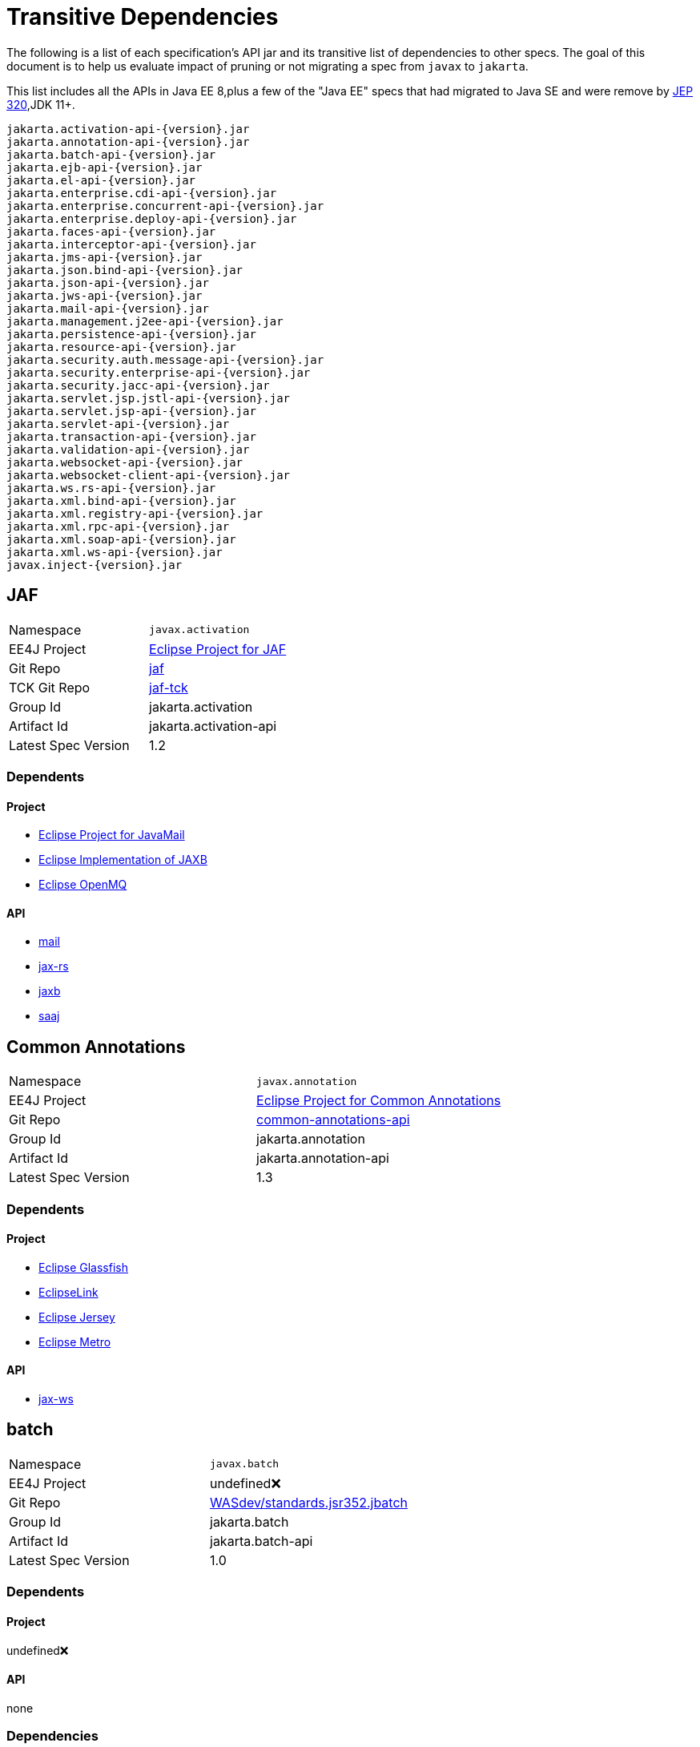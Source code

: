# Transitive Dependencies

The following is a list of each specification's API jar and its transitive list of dependencies to other specs.  The goal of this document is to help us evaluate impact of pruning or not migrating a spec from `javax` to `jakarta`.

This list includes all the APIs in Java EE 8,plus a few of the "Java EE" specs that had migrated to Java SE and were remove by link:https://openjdk.java.net/jeps/320[JEP 320],JDK 11+.

```
jakarta.activation-api-{version}.jar
jakarta.annotation-api-{version}.jar
jakarta.batch-api-{version}.jar
jakarta.ejb-api-{version}.jar
jakarta.el-api-{version}.jar
jakarta.enterprise.cdi-api-{version}.jar
jakarta.enterprise.concurrent-api-{version}.jar
jakarta.enterprise.deploy-api-{version}.jar
jakarta.faces-api-{version}.jar
jakarta.interceptor-api-{version}.jar
jakarta.jms-api-{version}.jar
jakarta.json.bind-api-{version}.jar
jakarta.json-api-{version}.jar
jakarta.jws-api-{version}.jar
jakarta.mail-api-{version}.jar
jakarta.management.j2ee-api-{version}.jar
jakarta.persistence-api-{version}.jar
jakarta.resource-api-{version}.jar
jakarta.security.auth.message-api-{version}.jar
jakarta.security.enterprise-api-{version}.jar
jakarta.security.jacc-api-{version}.jar
jakarta.servlet.jsp.jstl-api-{version}.jar
jakarta.servlet.jsp-api-{version}.jar
jakarta.servlet-api-{version}.jar
jakarta.transaction-api-{version}.jar
jakarta.validation-api-{version}.jar
jakarta.websocket-api-{version}.jar
jakarta.websocket-client-api-{version}.jar
jakarta.ws.rs-api-{version}.jar
jakarta.xml.bind-api-{version}.jar
jakarta.xml.registry-api-{version}.jar
jakarta.xml.rpc-api-{version}.jar
jakarta.xml.soap-api-{version}.jar
jakarta.xml.ws-api-{version}.jar
javax.inject-{version}.jar
```

[#jaf]
== JAF

|=======
|Namespace | `javax.activation`
|EE4J Project | link:https://projects.eclipse.org/projects/ee4j.jaf[Eclipse Project for JAF]
|Git Repo | link:https://github.com/eclipse-ee4j/jaf[jaf]
|TCK Git Repo| link:https://github.com/eclipse-ee4j/jaf-tck[jaf-tck]
|Group Id| jakarta.activation
|Artifact Id| jakarta.activation-api
|Latest Spec Version| 1.2
|=======

=== Dependents
==== Project
- link:https://projects.eclipse.org/projects/ee4j.javamail[Eclipse Project for JavaMail]
- link:https://projects.eclipse.org/projects/ee4j.jaxb-impl[Eclipse Implementation of JAXB]
- link:https://projects.eclipse.org/projects/ee4j.openmq[Eclipse OpenMQ]

==== API
- link:#mail[mail]
- link:#jax-rs[jax-rs]
- link:#jaxb[jaxb]
- link:#saaj[saaj]


[#ca]
== Common Annotations
|=======
|Namespace | `javax.annotation`
|EE4J Project | link:https://projects.eclipse.org/projects/ee4j.ca[Eclipse Project for Common Annotations]
|Git Repo | link:https://github.com/eclipse-ee4j/common-annotations-api[common-annotations-api]
|Group Id| jakarta.annotation
|Artifact Id| jakarta.annotation-api
|Latest Spec Version| 1.3
|=======

=== Dependents
==== Project
- link:https://projects.eclipse.org/projects/ee4j.glassfish[Eclipse Glassfish]
- link:https://projects.eclipse.org/projects/ee4j.eclipselink[EclipseLink]
- link:https://projects.eclipse.org/projects/ee4j.jersey[Eclipse Jersey]
- link:https://projects.eclipse.org/projects/ee4j.metro[Eclipse Metro]

==== API
- link:#jax-ws[jax-ws]


[#batch]
== batch
|=======
|Namespace | `javax.batch`
|EE4J Project | undefined❌
|Git Repo | link:https://github.com/WASdev/standards.jsr352.jbatch[WASdev/standards.jsr352.jbatch]
|Group Id| jakarta.batch
|Artifact Id| jakarta.batch-api
|Latest Spec Version| 1.0
|=======

=== Dependents
==== Project
undefined❌

==== API
none

=== Dependencies
==== API
```
batch
├─ javax.inject 1
└─ cdi-api 1.1
     ├─ jsr250-api 1.0
     ├─ el-api 2.2
     ├─ javax.inject 1
     ├─ org.jboss.spec.javax.ejb:jboss-ejb-api_3.1_spec (optional)
     └─ org.jboss.spec.javax.interceptor:jboss-interceptors-api_1.1_spec
```

[#ejb]
== EJB
|=======
|Namespace | `javax.ejb`,`javax.xml.rpc.handler`
|EE4J Project | link:https://projects.eclipse.org/projects/ee4j.ejb[Eclipse Project for EJB]
|Git Repo | link:https://github.com/eclipse-ee4j/ejb-api[ejb-api]
|Group Id| jakarta.ejb
|Artifact Id| jakarta.ejb-api
|Latest Spec Version| 3.2
|=======

=== Dependents
==== Project
- link:https://projects.eclipse.org/projects/ee4j.glassfish[Eclipse Glassfish]
- link:https://projects.eclipse.org/projects/ee4j.jersey[Eclipse Jersey]
- link:https://projects.eclipse.org/projects/ee4j.metro[Eclipse Metro]
- link:https://projects.eclipse.org/projects/ee4j.orb[Eclipse Eclipse ORB]
- `TEST SCOPE` link:https://projects.eclipse.org/projects/ee4j.eclipselink[EclipseLink]

==== API
- link:#jsf[jsf]
- link:#management.j2ee[management.j2ee]
- link:#security[security]

=== Dependencies
==== Project
- link:https://projects.eclipse.org/projects/ee4j.jta[Eclipse Project for JTA]

==== API
```
ejb
├─ jax-rpc 1.1 (optional)
│    └─ servlet 4.0 (optional)
└─ jta 1.3
     ├─ cdi-api 1.0
     │    ├─ jsr250-api
     │    ├─ el-api 2.2 (optional)
     │    ├─ javax.inject 1
     │    ├─ org.jboss.spec.javax.ejb:jboss-ejb-api_3.1_spec (optional)
     │    └─ org.jboss.spec.javax.interceptor:jboss-interceptors-api_1.1_spec
     └─ interceptor (currently transitively, should be declared directly)
```

[#el]
== EL
|=======
|Namespace | `javax.el`
|EE4J Project | link:https://projects.eclipse.org/projects/ee4j.el[Eclipse Project for Expression Language]
|Git Repo | link:https://github.com/eclipse-ee4j/el-ri[el-ri]
|Group Id| jakarta.el
|Artifact Id| jakarta.el-api
|Latest Spec Version| 3.0
|=======

=== Dependents
==== Project
- link:https://projects.eclipse.org/projects/ee4j.glassfish[Eclipse Glassfish]
- link:https://projects.eclipse.org/projects/ee4j.jersey[Eclipse Jersey]
- link:https://projects.eclipse.org/projects/ee4j.krazo[Eclipse  Krazo]
- link:https://projects.eclipse.org/projects/ee4j.jsp[Eclipse Project for JSP]
- link:https://projects.eclipse.org/projects/ee4j.jstl[Eclipse Project for JSTL]

==== API
- link:#cdi[cdi]
- link:#jsf[jsf]
- link:#jsp[jsp]
- link:#jstl[jstl]
- link:#security[security]



[#cdi]
== CDI
|=======
|Namespace | `javax.decorator`,`javax.enterprise`
|EE4J Project | undefined❌
|Git Repo | link:http://github.com/cdi-spec/cdi[cdi-spec/cdi]
|Group Id| jakarta.enterprise
|Artifact Id| jakarta.enterprise.cdi-api
|Latest Spec Version| 2.0
|=======

=== Dependents
==== Project
undefined❌

==== API
- link:#jsf[jsf]
- link:#security[security]
- link:#jta[jta]
- link:#batch[batch]

=== Dependencies
==== Project
undefined❌

==== API
```
cdi-api
├─ el-api 3.0
├─ javax.inject 1.0
└─ interceptor-api 1.2
     ├─ ejb 3.2 (never used)
     └─ common-annotation 1.3 (never used)
```

[#cu]
== Concurrency Utilities
|=======
|Namespace | `javax.enterprise.concurrent`
|EE4J Project | link:https://projects.eclipse.org/projects/ee4j.cu[Eclipse Project for Concurrency Utils]
|Git Repo | link:https://github.com/eclipse-ee4j/concurrency-api[concurrency-api]
|Group Id| jakarta.enterprise.concurrent
|Artifact Id| jakarta.enterprise.concurrent-api
|Latest Spec Version| 1.2
|=======

=== Dependents
==== Project
- link:https://projects.eclipse.org/projects/ee4j.glassfish[Eclipse Glassfish]

==== API
none


[#deploy]
== EE Application Deployment
|=======
|Namespace | `javax.enterprise.deploy`
|EE4J Project | undefined❌
|Git Repo | link:https://github.com/eclipse-ee4j/enterprise-deployment[enterprise-deployment]
|Group Id| jakarta.enterprise.concurrent
|Artifact Id| jakarta.enterprise.concurrent-api
|Latest Spec Version| 1.2
|=======

=== Dependents
==== Project
undefined❌

==== API
none


[#jsf]
== JSF
|=======
|Namespace | `javax.faces`
|EE4J Project | link:https://projects.eclipse.org/projects/ee4j.mojarra[Eclipse Mojarra]
|Git Repo | link:https://github.com/eclipse-ee4j/mojarra[mojarra]
|Group Id| jakarta.faces
|Artifact Id| jakarta.faces-api
|Latest Spec Version| 2.3
|=======

=== Dependents
==== Project
- link:https://projects.eclipse.org/projects/ee4j.glassfish[Eclipse Glassfish]

==== API
none

=== Dependencies
==== Project
- link:https://projects.eclipse.org/projects/ee4j.jsp[Eclipse Project for JSP]

==== API

```
jsf
├─ el 3.0
├─ servlet 4.0
├─ jsonp 1.1 (optional)
├─ websocket 1.1
├─ bean validation 2.0
├─ jsp 2.3 (optional)
│    ├─ servlet 3.0
│    └─ el 3.0
├─ jstl 1.2 (optional)
│    ├─ servlet 4.0
│    ├─ el 3.0
│    └─ jsp 2.2 (provided)
│         ├─ servlet 3.0
│         └─ el 2.2
├─ cdi 2.0
│    ├─ el 3.0
│    ├─ interceptor 1.2
│    └─ javax.inject 1
└─ ejb 3.2 (optional)
     ├─ jax-rpc 1.1 (optional)
     │    └─ servlet 4.0 (optional)
     └─ jta 1.3
          ├─ cdi-api 1.0
          │    ├─ jsr250-api
          │    ├─ el-api 2.2 (optional)
          │    ├─ javax.inject 1
          │    ├─ org.jboss.spec.javax.ejb:jboss-ejb-api_3.1_spec (optional)
          │    └─ org.jboss.spec.javax.interceptor:jboss-interceptors-api_1.1_spec
          └─ interceptor (currently transitively, should be declared explicitly)
```

[#interceptors]
== Interceptors
|=======
|Namespace | `javax.interceptor`
|EE4J Project | link:https://projects.eclipse.org/projects/ee4j.interceptors[Eclipse Project for Interceptors]
|Git Repo | link:https://github.com/eclipse-ee4j/interceptor-api[interceptor-api]
|Group Id| jakarta.interceptor
|Artifact Id| jakarta.interceptor-api
|Latest Spec Version| 1.2
|=======

=== Dependents
==== Project
- link:https://projects.eclipse.org/projects/ee4j.glassfish[Eclipse Glassfish]

==== API
- link:#cdi[cdi]
- link:#jta[jta](never used)
- link:#security[security]


[#jms]
== JMS
|=======
|Namespace | `javax.jms`
|EE4J Project | link:https://projects.eclipse.org/projects/ee4j.jms[Eclipse Project for JMS]
|Git Repo | link:https://github.com/eclipse-ee4j/jms-api[jms-api]
|Group Id| jakarta.jms
|Artifact Id| jakarta.jms-api
|Latest Spec Version| 2.1
|=======

=== Dependents
==== Project
- link:https://projects.eclipse.org/projects/ee4j.glassfish[Eclipse Glassfish]
- link:https://projects.eclipse.org/projects/ee4j.eclipselink[EclipseLink]
- link:https://projects.eclipse.org/projects/ee4j.openmq[Eclipse OpenMQ]

==== API
none


[#jsonp]
== JSONP
|=======
|Namespace | `javax.json`
|EE4J Project | link:https://projects.eclipse.org/projects/ee4j.jsonp[Eclipse Project for JSON Processing]
|Git Repo | link:https://github.com/eclipse-ee4j/jsonp[jsonp]
|Group Id| jakarta.json
|Artifact Id| jakarta.json-api
|Latest Spec Version| 1.1
|=======
=== Dependents
==== Project
- link:https://projects.eclipse.org/projects/ee4j.glassfish[Eclipse Glassfish]
- link:https://projects.eclipse.org/projects/ee4j.jsonb[Eclipse Project for JSON Binding]
- link:https://projects.eclipse.org/projects/ee4j.yasson[Eclipse Yasson]
- link:https://projects.eclipse.org/projects/ee4j.jersey[Eclipse Jersey]
- link:https://projects.eclipse.org/projects/ee4j.eclipselink[EclipseLink]
- link:https://projects.eclipse.org/projects/ee4j.openmq[Eclipse OpenMQ]
- link:https://projects.eclipse.org/projects/ee4j.tyrus[Eclipse Tyrus]

==== API
- link:#jsf[jsf]
- link:#jsonb[jsonb]



[#jsonb]
== JSONB
|=======
|Namespace | `javax.json.bind`
|EE4J Project | link:https://projects.eclipse.org/projects/ee4j.jsonb[Eclipse Project for JSON Binding]
|Git Repo | link:https://github.com/eclipse-ee4j/jsonb-api[jsonb-api]
|Group Id| jakarta.json.bind
|Artifact Id| jakarta.json.bind-api
|Latest Spec Version| 1.0
|=======
=== Dependents
==== Project
- link:https://projects.eclipse.org/projects/ee4j.glassfish[Eclipse Glassfish]
- link:https://projects.eclipse.org/projects/ee4j.yasson[Eclipse Yasson]
- link:https://projects.eclipse.org/projects/ee4j.jersey[Eclipse Jersey]

==== API
- link:#jsf[jsf]
- link:#jsonb[jsonb]

=== Dependencies
==== Project
- link:https://projects.eclipse.org/projects/ee4j.jsonp[Eclipse Project for JSON Processing]

==== API
```
jsonp
└─ jsonp 1.1
```

[#jws]
== JWS
|=======
|Namespace | `javax.jws`
|EE4J Project | link:https://projects.eclipse.org/projects/ee4j.jaxws[Eclipse Project for JAX-WS]
|Git Repo | link:https://github.com/eclipse-ee4j/jws-api[jws-api]
|Group Id| jakarta.jws
|Artifact Id| jakarta.jws-api
|Latest Spec Version| 1.0
|=======

=== Dependents
==== Project
- link:https://projects.eclipse.org/projects/ee4j.eclipselink[EclipseLink]
- link:https://projects.eclipse.org/projects/ee4j.metro[Eclipse Metro]
- link:https://projects.eclipse.org/projects/ee4j.openmq[Eclipse OpenMQ]

==== API
none

=== Dependencies
==== Project
- link:https://projects.eclipse.org/projects/ee4j.jaxb[Eclipse Project for JAXB]



[#mail]
== JavaMail
|=======
|Namespace | `javax.mail`
|EE4J Project | link:https://projects.eclipse.org/projects/ee4j.javamail[Eclipse Project for JavaMail]
|Git Repo | link:https://github.com/eclipse-ee4j/javamail[javamail]
|Group Id| jakarta.mail
|Artifact Id| jakarta.mail-api
|Latest Spec Version| 1.6
|=======

=== Dependents
==== Project
- link:https://projects.eclipse.org/projects/ee4j.glassfish[Eclipse Glassfish]
- link:https://projects.eclipse.org/projects/ee4j.eclipselink[EclipseLink]
- link:https://projects.eclipse.org/projects/ee4j.metro[Eclipse Metro]
- link:https://projects.eclipse.org/projects/ee4j.openmq[Eclipse OpenMQ]

==== API
- link:#jsf[jsf]
- link:#jsonb[jsonb]

=== Dependencies
==== Project
- link:https://projects.eclipse.org/projects/ee4j.javamail[Eclipse Project for JavaMail]
- link:https://projects.eclipse.org/projects/ee4j.jaf[Eclipse Project for JAF]
- link:https://projects.eclipse.org/projects/ee4j.jsp[Eclipse Project for JSP]
- link:https://projects.eclipse.org/projects/ee4j.servlet[Eclipse Project for Servlet]

==== API
```
javamail
└─ jaf 1.2
```

[#management.j2ee]
== Management
|=======
|Namespace | `javax.management.j2ee`
|EE4J Project | undefined❌
|Git Repo | link:https://github.com/eclipse-ee4j/management-api[management-api]
|Group Id| jakarta.management.j2ee
|Artifact Id| jakarta.management.j2ee-api
|Latest Spec Version| 1.1
|=======

=== Dependents
==== Project
undefined❌

==== API
none

```
management.j2ee
  └─ ejb 3.2 (optional)
       ├─ jax-rpc 1.1 (optional)
       │    └─ servlet 4.0 (optional)
       └─ jta 1.3
            ├─ cdi-api 1.0
            │    ├─ jsr250-api
            │    ├─ el-api 2.2 (optional)
            │    ├─ javax.inject 1
            │    ├─ org.jboss.spec.javax.ejb:jboss-ejb-api_3.1_spec (optional)
            │    └─ org.jboss.spec.javax.interceptor:jboss-interceptors-api_1.1_spec
            └─ interceptor (currently transitively, should be declared directly)
```

[#jpa]
== JPA
|=======
|Namespace | `javax.persistence`
|EE4J Project | link:https://projects.eclipse.org/projects/ee4j.jpa[Eclipse Project for JPA]
|Git Repo | link:https://github.com/eclipse-ee4j/jpa-api[jpa-api]
|Group Id| jakarta.persistence
|Artifact Id| jakarta.persistence-api
|Latest Spec Version| 2.2
|=======
=== Dependents
==== Project
- link:https://projects.eclipse.org/projects/ee4j.eclipselink[EclipseLink]
- link:https://projects.eclipse.org/projects/ee4j.jersey[Eclipse Jersey]

==== API
none


[#jca]
== JCA
|=======
|Namespace | `javax.resource`
|EE4J Project | link:https://projects.eclipse.org/projects/ee4j.jca[Eclipse Project for JCA]
|Git Repo | link:https://github.com/eclipse-ee4j/jca-api[jca-api]
|Group Id| jakarta.resource
|Artifact Id| jakarta.resource-api
|Latest Spec Version| 1.7
|=======
=== Dependents
==== Project
- link:https://projects.eclipse.org/projects/ee4j.glassfish[Eclipse Glassfish]
- link:https://projects.eclipse.org/projects/ee4j.eclipselink[EclipseLink]
- link:https://projects.eclipse.org/projects/ee4j.metro[Eclipse Metro]
- link:https://projects.eclipse.org/projects/ee4j.openmq[Eclipse OpenMQ]

==== API
none

=== Dependencies
==== Project dependencies tree
- link:https://projects.eclipse.org/projects/ee4j.jta[Eclipse Project for JTA]

==== API
```
jca
  └─ jta 1.3
       ├─ cdi-api 1.0
       │    ├─ jsr250-api
       │    ├─ el-api 2.2 (optional)
       │    ├─ javax.inject 1
       │    ├─ org.jboss.spec.javax.ejb:jboss-ejb-api_3.1_spec (optional)
       │    └─ org.jboss.spec.javax.interceptor:jboss-interceptors-api_1.1_spec
       └─ interceptor (currently transitively, should be declared directly)
```

[#jaspic]
== JASPIC
|=======
|Namespace | `javax.security.auth.message`
|EE4J Project | link:https://projects.eclipse.org/projects/ee4j.jaspic[Eclipse Project for JASPIC]
|Git Repo | link:https://github.com/eclipse-ee4j/jaspic[jaspic]
|Group Id| jakarta.security.auth.message
|Artifact Id| jakarta.security.auth.message-api
|Latest Spec Version| 1.1
|=======
=== Dependents
==== Project
- link:https://projects.eclipse.org/projects/ee4j.glassfish[Eclipse Glassfish]
- link:https://projects.eclipse.org/projects/ee4j.metro[Eclipse Metro]

==== API
- link:#security[security]


[#security]
== Security
|=======
|Namespace | `javax.security.enterprise`
|EE4J Project | link:https://projects.eclipse.org/projects/ee4j.es[Eclipse Project for Enterprise Security]
|Git Repo | link:https://github.com/eclipse-ee4j/security-api[security-api]
|Group Id| jakarta.security.enterprise
|Artifact Id| jakarta.security.enterprise-api
|Latest Spec Version| 1.0
|=======
=== Dependents
==== Project
- link:https://projects.eclipse.org/projects/ee4j.glassfish[Eclipse Glassfish]
- link:https://projects.eclipse.org/projects/ee4j.soteria[Eclipse Soteria]

==== API
none

=== Dependencies
==== Project
none

==== API
```
security
├─ servlet 4.0
├─ interceptor 1.2
├─ el 3.0
├─ jaspic 1.1
├─ jacc 1.6
│    └─ servlet 4.0
├─ cdi 2.0
│    ├─ el 3.0
│    ├─ interceptor 1.2
│    └─ javax.inject 1
└─ ejb 3.2 (optional)
     ├─ jax-rpc 1.1 (optional)
     │    └─ servlet 4.0 (optional)
     └─ jta 1.3
          ├─ cdi-api 1.0
          │    ├─ jsr250-api
          │    ├─ el-api 2.2 (optional)
          │    ├─ javax.inject 1
          │    ├─ org.jboss.spec.javax.ejb:jboss-ejb-api_3.1_spec (optional)
          │    └─ org.jboss.spec.javax.interceptor:jboss-interceptors-api_1.1_spec
          └─ interceptor (currently transitively, should be declared explicitly)
```

[#jacc]
== JACC
|=======
|Namespace | `javax.security.jacc`
|EE4J Project | link:https://projects.eclipse.org/projects/ee4j.jacc[Eclipse Project for JACC]
|Git Repo | link:https://github.com/eclipse-ee4j/jacc[jacc]
|Group Id| jakarta.security.jacc
|Artifact Id| jakarta.security.jacc-api
|Latest Spec Version| 1.6
|=======
=== Dependents
=== Project
- link:https://projects.eclipse.org/projects/ee4j.glassfish[Eclipse Glassfish]

=== API
none

=== Dependencies
=== Project
- link:https://projects.eclipse.org/projects/ee4j.servlet[Eclipse Project for Servlet]

=== API
```
jacc
└─ servlet 4.0
```

[#servlet]
== Servlet
|=======
|Namespace | `javax.servlet`
|EE4J Project | link:https://projects.eclipse.org/projects/ee4j.servlet[Eclipse Project for Servlet]
|Git Repo | link:https://github.com/eclipse-ee4j/servlet-api[servlet-api]
|Group Id| jakarta.servlet
|Artifact Id| jakarta.servlet-api
|Latest Spec Version| 4.0
|=======
=== Dependents
=== Project
- link:https://projects.eclipse.org/projects/ee4j.glassfish[Eclipse Glassfish]
- link:https://projects.eclipse.org/projects/ee4j.javamail[Eclipse Project for JavaMail]
- link:https://projects.eclipse.org/projects/ee4j.eclipselink[EclipseLink]
- link:https://projects.eclipse.org/projects/ee4j.metro[Eclipse Metro]
- link:https://projects.eclipse.org/projects/ee4j.grizzly[Eclipse Grizzly]
- link:https://projects.eclipse.org/projects/ee4j.openmq[Eclipse OpenMQ]
- link:https://projects.eclipse.org/projects/ee4j.krazo[Eclipse  Krazo]
- link:https://projects.eclipse.org/projects/ee4j.jacc[Eclipse Project for JACC]
- link:https://projects.eclipse.org/projects/ee4j.jsp[Eclipse Project for JSP]
- link:https://projects.eclipse.org/projects/ee4j.jstl[Eclipse Project for JSTL]

=== API
- link:#jsp[jsp]
- link:#jstl[jstl]
- link:#jax-rpc[jax-rpc]
- link:#jacc[jacc]
- link:#security[security]
- link:#jsf[jsf]


[#jsp]
== JSP
|=======
|Namespace | `javax.servlet.jsp`
|EE4J Project | link:https://projects.eclipse.org/projects/ee4j.jsp[Eclipse Project for JSP]
|Git Repo | link:https://github.com/eclipse-ee4j/jsp-api[jsp-api]
|Group Id| jakarta.servlet.jsp
|Artifact Id| jakarta.servlet.jsp-api
|Latest Spec Version| 2.3
|=======
=== Dependents
=== Project
- link:https://projects.eclipse.org/projects/ee4j.glassfish[Eclipse Glassfish]
- link:https://projects.eclipse.org/projects/ee4j.mojarra[Eclipse Mojarra]
- link:https://projects.eclipse.org/projects/ee4j.javamail[Eclipse Project for JavaMail]
- link:https://projects.eclipse.org/projects/ee4j.openmq[Eclipse OpenMQ]
- link:https://projects.eclipse.org/projects/ee4j.jstl[Eclipse Project for JSTL]

=== API
- link:#jsf[jsf]

=== Dependencies
==== Project
link:https://projects.eclipse.org/projects/ee4j.servlet[Eclipse Project for Servlet]
link:https://projects.eclipse.org/projects/ee4j.el[Eclipse Project for Expression Language]

==== API
```
jsp
  ├─ servlet 3.0
  └─ el 2.2
```

[#jstl]
== JSTL
|=======
|Namespace | `javax.servlet.jsp.jstl`
|EE4J Project | link:https://projects.eclipse.org/projects/ee4j.jstl[Eclipse Project for JSTL]
|Git Repo | link:https://github.com/eclipse-ee4j/jstl-api[jstl-api]
|Group Id| jakarta.servlet.jsp.jstl
|Artifact Id| jakarta.servlet.jsp.jstl-api
|Latest Spec Version| 1.2
|=======
=== Dependents
==== Project
- link:https://projects.eclipse.org/projects/ee4j.glassfish[Eclipse Glassfish]
- link:https://projects.eclipse.org/projects/ee4j.mojarra[Eclipse Mojarra]
- link:https://projects.eclipse.org/projects/ee4j.javamail[Eclipse Project for JavaMail]
- link:https://projects.eclipse.org/projects/ee4j.openmq[Eclipse OpenMQ]
- link:https://projects.eclipse.org/projects/ee4j.jstl[Eclipse Project for JSTL]

==== API
- link:#jsf[jsf]

=== Dependencies
==== Project
link:https://projects.eclipse.org/projects/ee4j.jsp[Eclipse Project for JSP]
link:https://projects.eclipse.org/projects/ee4j.servlet[Eclipse Project for Servlet]
link:https://projects.eclipse.org/projects/ee4j.el[Eclipse Project for Expression Language]

==== API
```
jstl
  ├─ jsp 2.2
  ├─ servlet 3.0
  └─ el 2.2
```

== JTA
|=======
|Namespace | `javax.transaction`
|EE4J Project | link:https://projects.eclipse.org/projects/ee4j.jta[Eclipse Project for JTA]
|Git Repo | link:https://github.com/eclipse-ee4j/jta-api[jta-api]
|Group Id| jakarta.transaction
|Artifact Id| jakarta.transaction-api
|Latest Spec Version| 1.3
|=======
=== Dependents
==== Project
- link:https://projects.eclipse.org/projects/ee4j.glassfish[Eclipse Glassfish]
- link:https://projects.eclipse.org/projects/ee4j.ejb[Eclipse Project for EJB]
- link:https://projects.eclipse.org/projects/ee4j.eclipselink[EclipseLink]
- link:https://projects.eclipse.org/projects/ee4j.jersey[Eclipse Jersey]
- link:https://projects.eclipse.org/projects/ee4j.metro[Eclipse Metro]
- link:https://projects.eclipse.org/projects/ee4j.jca[Eclipse Project for JCA]

==== API
- link:#jca[jca]
- link:#ejb[ejb]

=== Dependencies
=== Project
none

=== API
```
jta
├─ cdi-api 1.0
│    ├─ jsr250-api
│    ├─ el-api 2.2 (optional)
│    ├─ javax.inject 1
│    ├─ org.jboss.spec.javax.ejb:jboss-ejb-api_3.1_spec (optional)
│    └─ org.jboss.spec.javax.interceptor:jboss-interceptors-api_1.1_spec
└─ interceptor (currently transitively, should be declared directly)
```

[#bv]
== Bean Validation
|=======
|Namespace | `javax.validation`
|EE4J Project | undefined❌
|Git Repo | link:https://github.com/beanvalidation/beanvalidation-api[beanvalidation/beanvalidation-api]
|Group Id| jakarta.validation
|Artifact Id| jakarta.validation-api
|Latest Spec Version| 2.0
|=======

=== Dependents
=== Project
undefined❌

=== API
- link:#jsf[jsf]


[#websocket]
== Websocket
|=======
|Namespace | `javax.websocket`
|EE4J Project | link:https://projects.eclipse.org/projects/ee4j.websocket[Eclipse Project for WebSocket]
|Git Repo | link:https://github.com/eclipse-ee4j/websocket-api[websocket-api]
|Group Id| jakarta.websocket
|Artifact Id| jakarta.websocket-api,jakarta.websocket-client-api
|Latest Spec Version| 1.1
|=======
=== Dependents
==== Project
- link:https://projects.eclipse.org/projects/ee4j.glassfish[Eclipse Glassfish]
- link:https://projects.eclipse.org/projects/ee4j.tyrus[Eclipse Tyrus]

==== API
none

[#jax-rs]
== JAX-RS
|=======
|Namespace | `javax.ws.rs`
|EE4J Project | link:https://projects.eclipse.org/projects/ee4j.jaxrs[Eclipse Project for JAX-RS]
|Git Repo | link:https://github.com/eclipse-ee4j/jaxrs-api[jaxrs-api]
|Group Id| jakarta.ws.rs
|Artifact Id| jakarta.ws.rs-api
|Latest Spec Version| 2.1
|=======
=== Dependents
==== Project
- link:https://projects.eclipse.org/projects/ee4j.glassfish[Eclipse Glassfish]
- link:https://projects.eclipse.org/projects/ee4j.eclipselink[EclipseLink]
- link:https://projects.eclipse.org/projects/ee4j.jersey[Eclipse Jersey]

=== API
none

```
jax-rs
├─ jaxb 2.4
└─ jaf 1.2
```

[#jaxb]
== JAXB
|=======
|Namespace | `javax.xml.bind`
|EE4J Project | link:https://projects.eclipse.org/projects/ee4j.jaxb[Eclipse Project for JAXB]
|Git Repo | link:https://github.com/eclipse-ee4j/jaxb-api[jaxb-api]
|Group Id| jakarta.xml.bind
|Artifact Id| jakarta.xml.bind-api
|Latest Spec Version| 2.4
|=======
=== Dependents
==== Project
- link:https://projects.eclipse.org/projects/ee4j.glassfish[Eclipse Glassfish]
- link:https://projects.eclipse.org/projects/ee4j.eclipselink[EclipseLink]
- link:https://projects.eclipse.org/projects/ee4j.jersey[Eclipse Jersey]
- link:https://projects.eclipse.org/projects/ee4j.jaxb-impl[Eclipse Implementation of JAXB]
- link:https://projects.eclipse.org/projects/ee4j.jaxws[Eclipse Project for JAX-WS]

==== API
- link:#jax-rs[jax-rs]
- link:#ws[ws]

=== Dependencies
==== Project
none

==== API
```
jaxb
└─ jaf 1.2
```

[#jaxr]
== JAXR
|=======
|Namespace | `javax.xml.registry`
|EE4J Project | undefined❌
|Git Repo | link:https://github.com/eclipse-ee4j/jaxr-api[jaxr-api]
|Group Id| jakarta.xml.registry
|Artifact Id| jakarta.xml.registry-api
|Latest Spec Version| 1.0
|=======
=== Dependents
==== Project
undefined❌

==== API
none



[#jax-rpc]
== JAX-RPC
|=======
|Namespace | `javax.xml.rpc`
|EE4J Project | undefined❌
|Git Repo | link:https://github.com/eclipse-ee4j/jax-rpc-api[jax-rpc-api]
|Group Id| jakarta.xml.rpc
|Artifact Id| jakarta.xml.rpc-api
|Latest Spec Version| 1.1
|=======
=== Dependents
==== Project
undefined❌

==== API
none

=== Dependencies
==== Project
none

==== API
```
jax-rpc
  └─ servlet 4.0 (optional)
```

== SAAJ
|=======
|Namespace | `javax.xml.soap`
|EE4J Project | link:https://projects.eclipse.org/projects/ee4j.jaxws[Eclipse Project for JAX-WS]
|Git Repo | link:https://github.com/eclipse-ee4j/saaj-api[saaj-api]
|Group Id| jakarta.xml.soap
|Artifact Id| jakarta.xml.soap-api
|Latest Spec Version| 1.5
|=======
=== Dependents
==== Project
- link:https://projects.eclipse.org/projects/ee4j.eclipselink[EclipseLink]
- link:https://projects.eclipse.org/projects/ee4j.metro[Eclipse Metro]
- link:https://projects.eclipse.org/projects/ee4j.openmq[Eclipse OpenMQ]

==== API
none

=== Dependencies
==== Project
- link:https://projects.eclipse.org/projects/ee4j.jaxb[Eclipse Project for JAXB]

==== API
```
saaj
  └─ jaf 1.2
```


[#jax-ws]
== JAX-WS
|=======
|Namespace | `javax.xml.ws`
|EE4J Project | link:https://projects.eclipse.org/projects/ee4j.jaxws[Eclipse Project for JAX-WS]
|Git Repo | link:https://github.com/eclipse-ee4j/jax-ws-api[jax-ws-api]
|Group Id| jakarta.xml.ws
|Artifact Id| jakarta.xml.ws-api
|Latest Spec Version| 2.3
|=======
=== Dependents
==== Project
- link:https://projects.eclipse.org/projects/ee4j.eclipselink[EclipseLink]
- link:https://projects.eclipse.org/projects/ee4j.metro[Eclipse Metro]
- link:https://projects.eclipse.org/projects/ee4j.openmq[Eclipse OpenMQ]

==== API
none

=== Dependencies
==== Project
- link:https://projects.eclipse.org/projects/ee4j.jaxb[Eclipse Project for JAXB]

==== API
```
jax-ws
├─ jws 1.0
├─ common-annotation 1.3
├─ jaxb 2.4
│    └─ jaf 1.2
└─ saaj 1.5
     └─ jaf 1.2
```

[#javax-inject]
== javax-inject
|=======
|Namespace | `javax.inject`
|EE4J Project | undefined❌
|Git Repo | link:https://github.com/javax-inject/javax-inject[javax-inject/javax-inject]
|Group Id| javax.inject
|Artifact Id| javax.inject
|Latest Spec Version| 1
|=======
=== Dependents
==== Project
undefined❌

==== API
- link:#batch[batch]
- link:#cdi[cdi]

